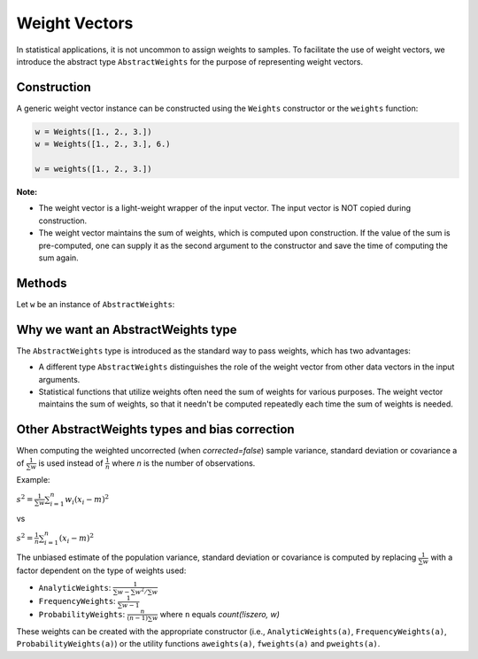 .. _weightvec:

Weight Vectors
================

In statistical applications, it is not uncommon to assign weights to samples. To facilitate the use of weight vectors, we introduce the abstract type ``AbstractWeights`` for the purpose of representing weight vectors.

Construction
--------------

A generic weight vector instance can be constructed using the ``Weights`` constructor or the ``weights`` function:

.. code-block:: julia

    w = Weights([1., 2., 3.])
    w = Weights([1., 2., 3.], 6.)

    w = weights([1., 2., 3.])

**Note:**

- The weight vector is a light-weight wrapper of the input vector. The input vector is NOT copied during construction.

- The weight vector maintains the sum of weights, which is computed upon construction. If the value of the sum is pre-computed, one can supply it as the second argument to the constructor and save the time of computing the sum again.


Methods
---------

Let ``w`` be an instance of ``AbstractWeights``:

.. function:: eltype(w)

    Get the type of weight values.

.. function:: length(w)

    Get the length of the weight vector.

.. function:: isempty(w)

    Test whether ``w`` is empty, *i.e.* ``length(w) == 0``.

.. function:: values(w)

    Get the vector of weight values.

.. function:: sum(w)

    Get the sum of weights.

    :note: The sum of weights is maintained by the weight vector, and thus this function can immediately return the value in ``O(1)`` (without computation).


Why we want an AbstractWeights type
------------------------------------

The ``AbstractWeights`` type is introduced as the standard way to pass weights, which has two advantages:

- A different type ``AbstractWeights`` distinguishes the role of the weight vector from other data vectors in the input arguments.
- Statistical functions that utilize weights often need the sum of weights for various purposes. The weight vector maintains the sum of weights, so that it needn't be computed repeatedly each time the sum of weights is needed.


Other AbstractWeights types and bias correction
-------------------------------------------------

When computing the weighted uncorrected (when `corrected=false`) sample variance, standard deviation or covariance a of :math:`\frac{1}{\sum{w}}` is used instead of :math:`\frac{1}{n}` where `n` is the number of observations.

Example:

:math:`s^2 = \frac{1}{\sum{w}} \sum_{i=1}^n {w_i\left({x_i - m}\right)^2 }`

vs

:math:`s^2 = \frac{1}{n} \sum_{i=1}^n {\left({x_i - m}\right)^2 }`

The unbiased estimate of the population variance, standard deviation or covariance is computed by replacing :math:`\frac{1}{\sum{w}}` with a factor dependent on the type of weights used:

- ``AnalyticWeights``: :math:`\frac{1}{\sum w - \sum {w^2} / \sum w}`
- ``FrequencyWeights``: :math:`\frac{1}{\sum{w} - 1}`
- ``ProbabilityWeights``: :math:`\frac{n}{(n - 1) \sum w}` where ``n`` equals `count(!iszero, w)`

These weights can be created with the appropriate constructor (i.e., ``AnalyticWeights(a)``, ``FrequencyWeights(a)``, ``ProbabilityWeights(a)``) or the utility functions ``aweights(a)``, ``fweights(a)`` and ``pweights(a)``.
